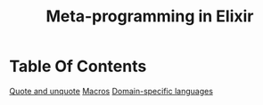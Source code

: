 #+title: Meta-programming in Elixir

* Table Of Contents
[[file:./quote.org][Quote and unquote]]
[[file:./macros.org][Macros]]
[[file:./domain-specific.org][Domain-specific languages]]
